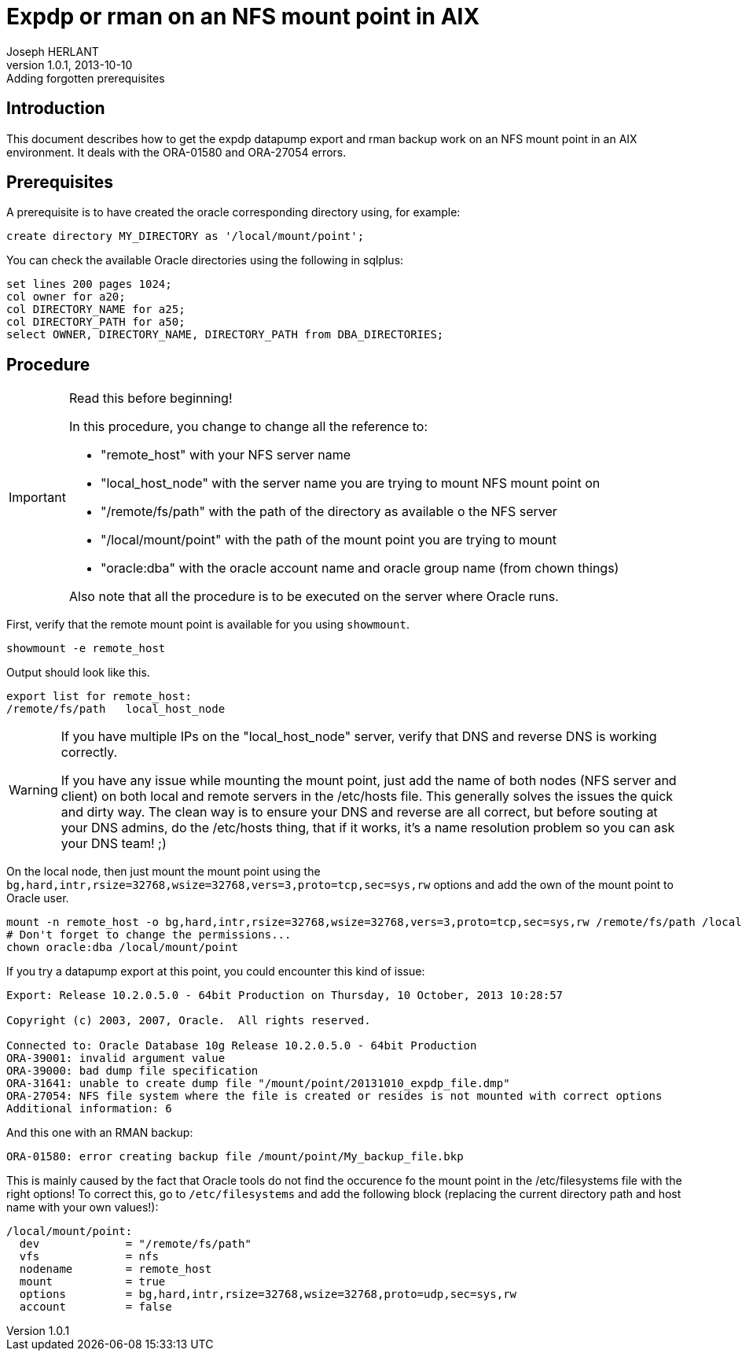 Expdp or rman on an NFS mount point in AIX
==========================================
Joseph HERLANT
v1.0.1, 2013-10-10: Adding forgotten prerequisites
:Author Initials: Joseph HERLANT
:description: This document describes how to do datapump exports and rman +
  backups on NFS mount points on AIX. It mainly describes how to correct +
  ORA-01580 and ORA-27054 errors.
:keywords: Oracle, NFS, AIX, ORA-01580, ORA-27054, mount, expdp, rman, datapump

/////
:revinfo:
v1.0.0, 2013-10-10: Initial version
/////

Introduction
------------

This document describes how to get the expdp datapump export and rman backup
work on an NFS mount point in an AIX environment. It deals with the ORA-01580
and ORA-27054 errors.


Prerequisites
-------------

A prerequisite is to have created the oracle corresponding directory using, for
example:

[source,SQL]
-----
create directory MY_DIRECTORY as '/local/mount/point';
-----

You can check the available Oracle directories using the following in sqlplus:

[source,SQL]
-----
set lines 200 pages 1024;
col owner for a20;
col DIRECTORY_NAME for a25;
col DIRECTORY_PATH for a50;
select OWNER, DIRECTORY_NAME, DIRECTORY_PATH from DBA_DIRECTORIES;
-----

Procedure
---------

[IMPORTANT, title=Read this before beginning!]
=====
In this procedure, you change to change all the reference to:

 * "remote_host" with your NFS server name
 * "local_host_node" with the server name you are trying to mount NFS mount point on
 * "/remote/fs/path" with the path of the directory as available o the NFS server
 * "/local/mount/point" with the path of the mount point you are trying to mount
 * "oracle:dba" with the oracle account name and oracle group name (from chown things)

Also note that all the procedure is to be executed on the server where Oracle runs.
=====

First, verify that the remote mount point is available for you using `showmount`.

[source,ksh]
-----
showmount -e remote_host
-----

Output should look like this.

-----
export list for remote_host:
/remote/fs/path   local_host_node
-----

[WARNING]
=====
If you have multiple IPs on the "local_host_node" server, verify that DNS and reverse DNS is working correctly.

If you have any issue while mounting the mount point, just add the name of both nodes (NFS server and client) 
on both local and remote servers in the /etc/hosts file. This generally solves the issues the quick and dirty way.
The clean way is to ensure your DNS and reverse are all correct, but before souting at your DNS admins, do the
/etc/hosts thing, that if it works, it's a name resolution problem so you can ask your DNS team! ;)
=====

On the local node, then just mount the mount point using the `bg,hard,intr,rsize=32768,wsize=32768,vers=3,proto=tcp,sec=sys,rw`
options and add the own of the mount point to Oracle user.

[source,ksh]
-----
mount -n remote_host -o bg,hard,intr,rsize=32768,wsize=32768,vers=3,proto=tcp,sec=sys,rw /remote/fs/path /local/mount/point
# Don't forget to change the permissions...
chown oracle:dba /local/mount/point
-----

If you try a datapump export at this point, you could encounter this kind of
issue:

-----
Export: Release 10.2.0.5.0 - 64bit Production on Thursday, 10 October, 2013 10:28:57

Copyright (c) 2003, 2007, Oracle.  All rights reserved.

Connected to: Oracle Database 10g Release 10.2.0.5.0 - 64bit Production
ORA-39001: invalid argument value
ORA-39000: bad dump file specification
ORA-31641: unable to create dump file "/mount/point/20131010_expdp_file.dmp"
ORA-27054: NFS file system where the file is created or resides is not mounted with correct options
Additional information: 6
-----

And this one with an RMAN backup:

-----
ORA-01580: error creating backup file /mount/point/My_backup_file.bkp
-----

This is mainly caused by the fact that Oracle tools do not find the occurence fo
the mount point in the /etc/filesystems file with the right options! To correct
this, go to `/etc/filesystems` and add the following block (replacing the
current directory path and host name with your own values!):

-----
/local/mount/point:
  dev             = "/remote/fs/path"
  vfs             = nfs
  nodename        = remote_host
  mount           = true
  options         = bg,hard,intr,rsize=32768,wsize=32768,proto=udp,sec=sys,rw
  account         = false
-----


